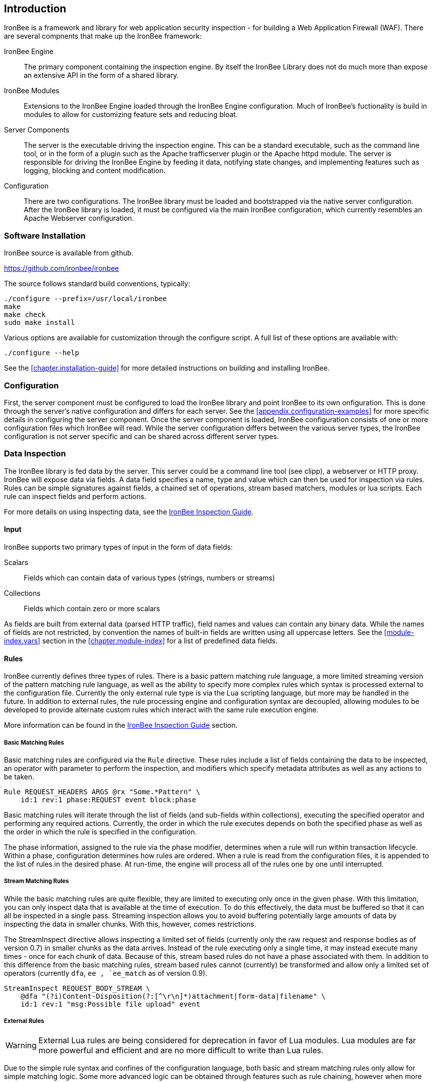 [[chapter.introduction]]
== Introduction

IronBee is a framework and library for web application security inspection - for building a Web Application Firewall (WAF). There are several compnents that make up the IronBee framework:

IronBee Engine::

  The primary component containing the inspection engine. By itself the IronBee Library does not do much more than expose an extensive API in the form of a shared library.

IronBee Modules::

  Extensions to the IronBee Engine loaded through the IronBee Engine configuration. Much of IronBee's fuctionality is build in modules to allow for customizing feature sets and reducing bloat.

Server Components::

  The server is the executable driving the inspection engine. This can be a standard executable, such as the command line tool, or in the form of a plugin such as the Apache trafficserver plugin or the Apache httpd module. The server is responsible for driving the IronBee Engine by feeding it data, notifying state changes, and implementing features such as logging, blocking and content modification.

Configuration::

  There are two configurations. The IronBee library must be loaded and bootstrapped via the native server configuration. After the IronBee library is loaded, it must be configured via the main IronBee configuration, which currently resembles an Apache Webserver configuration.

=== Software Installation

IronBee source is available from github.

https://github.com/ironbee/ironbee

The source follows standard build conventions, typically:

----
./configure --prefix=/usr/local/ironbee
make
make check
sudo make install
----

Various options are available for customization through the configure script. A full list of these options are available with:

----
./configure --help
----

See the <<chapter.installation-guide>> for more detailed instructions on building and installing IronBee.

=== Configuration

First, the server component must be configured to load the IronBee library and point IronBee to its own onfiguration. This is done through the server's native configuration and differs for each server. See the <<appendix.configuration-examples>> for more specific details in configuring the server component. Once the server component is loaded, IronBee configuration consists of one or more configuration files which IronBee will read. While the server configuration differs between the various server types, the IronBee configuration is not server specific and can be shared across different server types.

=== Data Inspection

The IronBee library is fed data by the server. This server could be a command line tool (see clipp), a webserver or HTTP proxy. IronBee will expose data via fields. A data field specifies a name, type and value which can then be used for inspection via rules. Rules can be simple signatures against fields, a chained set of operations, stream based matchers, modules or lua scripts. Each rule can inspect fields and perform actions.

For more details on using inspecting data, see the link:https://www.ironbee.com/docs/guide/[IronBee Inspection Guide].

==== Input

IronBee supports two primary types of input in the form of data fields:

Scalars::

  Fields which can contain data of various types (strings, numbers or streams)

Collections::

  Fields which contain zero or more scalars

As fields are built from external data (parsed HTTP traffic), field names and values can contain any binary data. While the names of fields are not restricted, by convention the names of built-in fields are written using all uppercase letters. See the <<module-index.vars>> section in the <<chapter.module-index>> for a list of predefined data fields.

==== Rules

IronBee currently defines three types of rules. There is a basic pattern matching rule language, a more limited streaming version of the pattern matching rule language, as well as the ability to specify more complex rules which syntax is processed external to the configuration file. Currently the only external rule type is via the Lua scripting language, but more may be handled in the future. In addition to external rules, the rule processing engine and configuration syntax are decoupled, allowing modules to be developed to provide alternate custom rules which interact with the same rule execution engine.

More information can be found in the link:https://www.ironbee.com/docs/guide/[IronBee Inspection Guide] section.

===== Basic Matching Rules

Basic matching rules are configured via the `Rule` directive. These rules include a list of fields containing the data to be inspected, an operator with parameter to perform the inspection, and modifiers which specify metadata attributes as well as any actions to be taken.

----
Rule REQUEST_HEADERS ARGS @rx "Some.*Pattern" \
    id:1 rev:1 phase:REQUEST event block:phase
----

Basic matching rules will iterate through the list of fields (and sub-fields within collections), executing the specified operator and performing any required actions. Currently, the order in which the rule executes depends on both the specified phase as well as the order in which the rule is specified in the configuration.

The phase information, assigned to the rule via the phase modifier, determines when a rule will run within transaction lifecycle. Within a phase, configuration determines how rules are ordered. When a rule is read from the configuration files, it is appended to the list of rules in the desired phase. At run-time, the engine will process all of the rules one by one until interrupted.

===== Stream Matching Rules

While the basic matching rules are quite flexible, they are limited to executing only once in the given phase. With this limitation, you can only inspect data that is available at the time of execution. To do this effectively, the data must be buffered so that it can all be inspected in a single pass. Streaming inspection allows you to avoid buffering potentially large amounts of data by inspecting the data in smaller chunks. With this, however, comes restrictions.

The StreamInspect directive allows inspecting a limited set of fields (currently only the raw request and response bodies as of version 0.7) in smaller chunks as the data arrives. Instead of the rule executing only a single time, it may instead execute many times - once for each chunk of data. Because of this, stream based rules do not have a phase associated with them. In addition to this difference from the basic matching rules, stream based rules cannot (currently) be transformed and allow only a limited set of operators (currently `dfa`, `ee , `ee_match` as of version 0.9).

----
StreamInspect REQUEST_BODY_STREAM \
    @dfa "(?i)Content-Disposition(?:[^\r\n]*)attachment|form-data|filename" \
    id:1 rev:1 "msg:Possible file upload" event
----

===== External Rules

[WARNING]
External Lua rules are being considered for deprecation in favor of Lua modules. Lua modules are far more powerful and efficient and are no more difficult to write than Lua rules.

Due to the simple rule syntax and confines of the configuration language, both basic and stream matching rules only allow for simple matching logic. Some more advanced logic can be obtained through features such as rule chaining, however when more control is required, external rules are available. External rules refer to a rule defined externally to the configuration and can thus be much more expressive.  Currently the Lua scripting language is available through external rules via the `RuleExt` directive, which refers to an external lua script.

----
RuleExt lua:example.lua id:1 rev:1 phase:REQUEST_HEADER
----

----
-- example.lua
local ib = ...

-- This must be defined before assignment
-- so that the self-recursive call uses
-- the local variable instead of a global.
local printValues
local k
local v

-- Create a local function for printing values
printValues = function(name,value)
  if value then
    if type(value) == 'table' then
      -- Print the table.
      for k,v in pairs(value) do
        printValues(name.."."..k, v)
      end
    else
      ib:logInfo(name.."="..value)
    end
  end
end

-- Create a local function to fetch/print fields
local fieldPrint = function(name)
  printValues(name, ib:get(name))
end

-- Print out all the available fields
for k,v in pairs(ib:getFieldList()) do
  fieldPrint(v)
end

-- Return the result (0:FALSE 1:TRUE) to the rule engine
return 0
----

===== Common Rule Components

Most rules share a common set of metadata attributes and modifiers.

Metadata::
  Rule metadata is specified using the following modifiers.

  id;;
    Globally unique rule identifier. It is recommended that all rule IDs within a set have at least a common prefix, such as `vendorPrefix/vendorRuleId`. Additionally, you are encouraged to further delimit by category or type. For example: `qualys/sqli/5`.

  rev;;
    Revision, which is used to differentiate between revisions of the same rule; it defaults to 1 if not specified.

  msg;;
    Message that will be used when the rule triggers. Rules that generate events must define a message.

  tag;;
    Assigns a tag to the rule; One or more tags are used to classify rules and events (as events inherit all tags from the rule that generates them).

  phase;;
    Determines when the rule will execute (Not available in streaming rules as these are triggered on new data).

  severity;;
    Determines the seriousness of the finding (0-100).

  confidence;;
    Determines the confidence the rule has in its logic (0-100).

==== Events

During a transaction, one or more events may be generated (see the <<action.event,Event>> action). Each event has the following attributes - many of which are modified by rule metadata.

Event ID::
  Uniquely generated (for the transaction) event identifier.

Event Type::
  Type of event. Currently this is one of:

  Observation;;
    An event which may contribute to a further decision.

  Alert;;
    An event which denotes the transaction should be logged.

Rule ID::
  The rule which created the event, if it was generated by a rule.

Field(s)::
  An optional list of inspected fields which contributed to the event.

Tag(s)::
  An optional list of tags used to classify the event.

Data::
  Arbitrary data associated with the event. This is to be treated as opaque binary data.

Message::
  A text message associated with the event.

Confidence::
  A positive integer value ranging from 0-100 denoting the percent of confidence that the event is accurate.

Severity::
  A positive integer value ranging from 0-100 denoting the severity (weight) that this event may pose if accurate.

Recommended Action::
  The event creator is recommending an action to be taken. This is currently one of:

  Log;;
    Log the transaction.

  Block;;
    Block the transaction.

  Ignore;;
    Allow the transaction without further inspection.

  Allow;;
    Allow the transaction, but continue inspecting.

Suppression::
  Denotes the event should be suppressed and for what reason. Currently this is one of:

  None;;
    The event is not to be suppressed.

  False Positive;;
    The event was determined to be a false positive.

  Replaced;;
    The event was replace with a later event.

  Incomplete;;
    The event may contain incomplete information or be based off of incomplete information.

  Other;;
    The event was supressed for an unspecified reason.

==== Request and Response Body Handling

Request and response headers are generally limited in size and thus easy to handle. This is especially true in a proxy deployment, where buffering is possible. Proxies will typically cache request and response headers, making it easy to perform inspection and reliably block when necessary.

The situation is different with request and response bodies, which can be quite large. For example, request bodies may carry one or more files; response bodies too often deliver files, and some HTML responses can get quite large as well. Even when sites do not normally have large request bodies, they are under the control of attackers, and they may intentionally submit large amounts of data in an effort to bypass inspection.

TODO: Go more into inspection and buffering options.

Let's look at what might be of interest here:

Inspection::
  Do we want to inspect a particular request or response body? Whereas it would be rare not to want inspect a request body, it's quite common with response bodies, because many carry static files and images. We can decide by looking at the `Content-Type` header.

Processing::
  After we decide to inspect a body, we need to determine how to process it, after which inspection can take place. It's only in the simplest case, when the body is treated as a continuous stream of bytes, is that no processing is needed. Content types such as `application/x-www-form-urlencoded` and `multipart/form-data` must be parsed before fine-grained analysis can be undertaken. In many cases we may need to process a body in more than one way to support all the desired approaches to analysis.

Buffering::
  Reliable blocking is possible only when all of the data is buffered: accumulate the entire request (or response) until the inspection is complete, and then you release it all once. Blocking without buffering can be effective, but such approach is susceptible to evasion in edge cases. The comfort of reliable blocking comes at a price. End user performance may degrade, because rather than receiving data as it becomes available, the proxy must wait to receive the last byte of the data to let it through. In some cases (e.g., WebSockets) there is an expectation that chunks of data travel across the wire without delay.  And, of course, buffering increases memory consumption required for inspection.

Logging::
  Finally, we wish to be able to log entire transaction for post-processing or evidence. This is easy to do when all of data is buffered, but it should also be possible even when buffering is not enabled.

===== Request body processing

IronBee comes with the `htp` module that, when loaded, has built-in logic to control the default handling of request body data. It will correctly handle `application/x-www-form-urlencoded` and `multipart/form-data` requests. Other formats will be added as needed.

